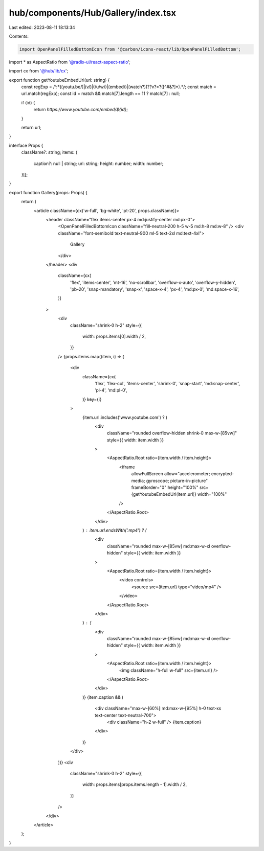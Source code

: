hub/components/Hub/Gallery/index.tsx
====================================

Last edited: 2023-08-11 18:13:34

Contents:

.. code-block:: tsx

    import OpenPanelFilledBottomIcon from '@carbon/icons-react/lib/OpenPanelFilledBottom';
import * as AspectRatio from '@radix-ui/react-aspect-ratio';

import cx from '@hub/lib/cx';

export function getYoutubeEmbedUrl(url: string) {
  const regExp = /^.*((youtu.be\/)|(v\/)|(\/u\/\w\/)|(embed\/)|(watch\?))\??v?=?([^#&?]*).*/;
  const match = url.match(regExp);
  const id = match && match[7].length == 11 ? match[7] : null;

  if (id) {
    return `https://www.youtube.com/embed/${id}`;
  }

  return url;
}

interface Props {
  className?: string;
  items: {
    caption?: null | string;
    url: string;
    height: number;
    width: number;
  }[];
}

export function Gallery(props: Props) {
  return (
    <article className={cx('w-full', 'bg-white', 'pt-20', props.className)}>
      <header className="flex items-center px-4 md:justify-center md:px-0">
        <OpenPanelFilledBottomIcon className="fill-neutral-200 h-5 w-5 md:h-8 md:w-8" />
        <div className="font-semibold text-neutral-900 ml-5 text-2xl md:text-4xl">
          Gallery
        </div>
      </header>
      <div
        className={cx(
          'flex',
          'items-center',
          'mt-16',
          'no-scrollbar',
          'overflow-x-auto',
          'overflow-y-hidden',
          'pb-20',
          'snap-mandatory',
          'snap-x',
          'space-x-4',
          'px-4',
          'md:px-0',
          'md:space-x-16',
        )}
      >
        <div
          className="shrink-0 h-2"
          style={{
            width: props.items[0].width / 2,
          }}
        />
        {props.items.map((item, i) => (
          <div
            className={cx(
              'flex',
              'flex-col',
              'items-center',
              'shrink-0',
              'snap-start',
              'md:snap-center',
              'pl-4',
              'md:pl-0',
            )}
            key={i}
          >
            {item.url.includes('www.youtube.com') ? (
              <div
                className="rounded overflow-hidden shrink-0 max-w-[85vw]"
                style={{ width: item.width }}
              >
                <AspectRatio.Root ratio={item.width / item.height}>
                  <iframe
                    allowFullScreen
                    allow="accelerometer; encrypted-media; gyroscope; picture-in-picture"
                    frameBorder="0"
                    height="100%"
                    src={getYoutubeEmbedUrl(item.url)}
                    width="100%"
                  />
                </AspectRatio.Root>
              </div>
            ) : item.url.endsWith('.mp4') ? (
              <div
                className="rounded max-w-[85vw] md:max-w-xl overflow-hidden"
                style={{ width: item.width }}
              >
                <AspectRatio.Root ratio={item.width / item.height}>
                  <video controls>
                    <source src={item.url} type="video/mp4" />
                  </video>
                </AspectRatio.Root>
              </div>
            ) : (
              <div
                className="rounded max-w-[85vw] md:max-w-xl overflow-hidden"
                style={{ width: item.width }}
              >
                <AspectRatio.Root ratio={item.width / item.height}>
                  <img className="h-full w-full" src={item.url} />
                </AspectRatio.Root>
              </div>
            )}
            {item.caption && (
              <div className="max-w-[60%] md:max-w-[95%] h-0 text-xs text-center text-neutral-700">
                <div className="h-2 w-full" />
                {item.caption}
              </div>
            )}
          </div>
        ))}
        <div
          className="shrink-0 h-2"
          style={{
            width: props.items[props.items.length - 1].width / 2,
          }}
        />
      </div>
    </article>
  );
}


